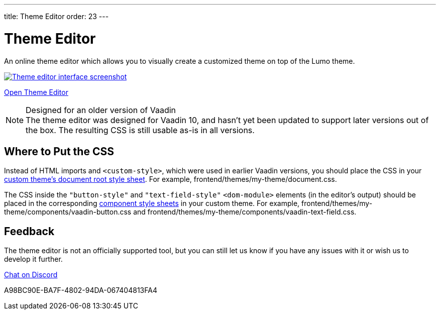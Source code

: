 ---
title: Theme Editor
order: 23
---

= Theme Editor

[.lead]
An online theme editor which allows you to visually create a customized theme on top of the Lumo theme.

[.fullbleed]
image::images/theme-editor.png[Theme editor interface screenshot, link=https://demo.vaadin.com/lumo-editor, window=_blank]

https://demo.vaadin.com/lumo-editor[Open Theme Editor^, role="button primary water"]

.Designed for an older version of Vaadin
[NOTE]
The theme editor was designed for Vaadin 10, and hasn't yet been updated to support later versions out of the box.
The resulting CSS is still usable as-is in all versions.


== Where to Put the CSS

Instead of HTML imports and `<custom-style>`, which were used in earlier Vaadin versions, you should place the CSS in your <<custom-theme#document-root-style-sheet, custom theme’s document root style sheet>>. For example, [filename]#frontend/themes/my-theme/document.css#.

The CSS inside the `"button-style"` and `"text-field-style"` `<dom-module>` elements (in the editor's output) should be placed in the corresponding <<custom-theme#vaadin-component-styles, component style sheets>> in your custom theme.
For example, [filename]#frontend/themes/my-theme/components/vaadin-button.css# and [filename]#frontend/themes/my-theme/components/vaadin-text-field.css#.


== Feedback

The theme editor is not an officially supported tool, but you can still let us know if you have any issues with it or wish us to develop it further.

https://discord.gg/MYFq5RTbBn[Chat on Discord^, role="button secondary water small"]


++++
<style>
a.image::after {
  display: none !important;
}
</style>
++++


[.discussion-id]
A98BC90E-BA7F-4802-94DA-067404813FA4

